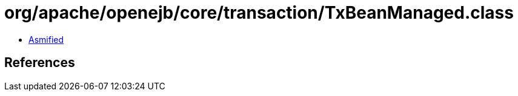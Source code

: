 = org/apache/openejb/core/transaction/TxBeanManaged.class

 - link:TxBeanManaged-asmified.java[Asmified]

== References

